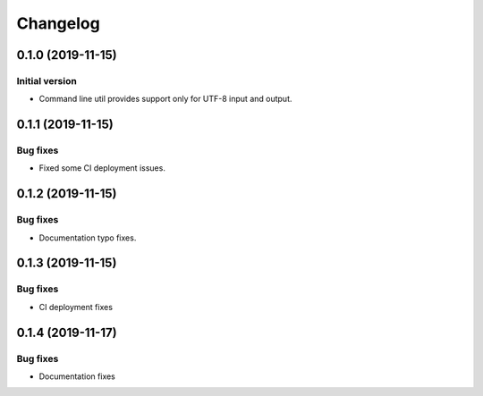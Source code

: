 Changelog
================

0.1.0 (2019-11-15)
------------------

Initial version
~~~~~~~~~~~~~~~
* Command line util provides support only for UTF-8 input and output.


0.1.1 (2019-11-15)
------------------

Bug fixes
~~~~~~~~~
* Fixed some CI deployment issues.


0.1.2 (2019-11-15)
------------------

Bug fixes
~~~~~~~~~
* Documentation typo fixes.


0.1.3 (2019-11-15)
------------------

Bug fixes
~~~~~~~~~
* CI deployment fixes


0.1.4 (2019-11-17)
------------------

Bug fixes
~~~~~~~~~
* Documentation fixes
